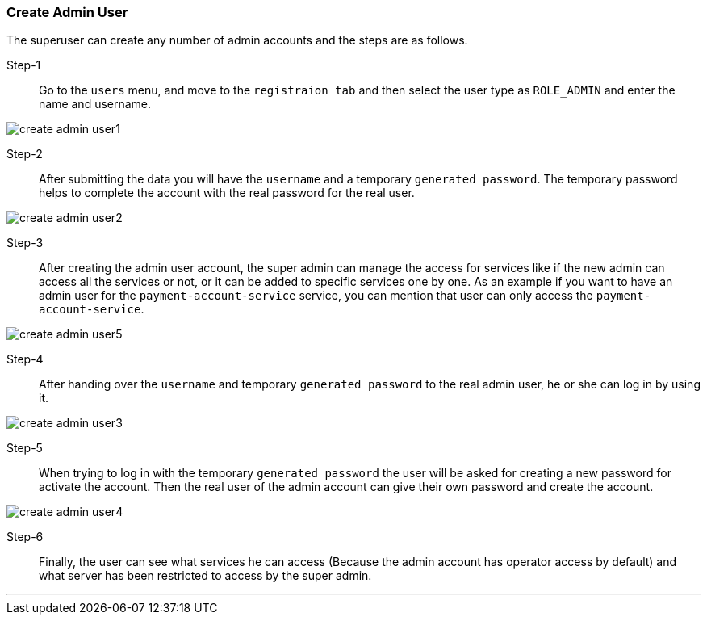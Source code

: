 [[create_admin_user]]
=== Create Admin User

The superuser can create any number of admin accounts and the steps are as follows.

Step-1::
Go to the `users` menu, and move to the `registraion tab` and then select the user type as `ROLE_ADMIN` and enter the name and username.

image:create_admin_user1.png[]

Step-2::
After submitting the data you will have the `username` and a temporary `generated password`.
The temporary password helps to complete the account with the real password for the real user.

image:create_admin_user2.png[]

Step-3::
After creating the admin user account, the super admin can manage the access for services like if the new admin can access all the services or not, or it can be added to specific services one by one.
As an example if you want to have an admin user for the `payment-account-service` service, you can mention that user can only access the  `payment-account-service`.

image:create_admin_user5.png[]

Step-4::
After handing over the `username` and temporary `generated password` to the real admin user, he or she can log in by using it.

image:create_admin_user3.png[]

Step-5::
When trying to log in with the temporary `generated password` the user will be asked for creating a new password for activate the account.
Then the real user of the admin account can give their own password and create the account.

image:create_admin_user4.png[]

Step-6::
Finally, the user can see what services he can access (Because the admin account has operator access by default) and what server has been restricted to access by the super admin.

'''

